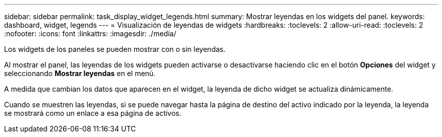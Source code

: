 ---
sidebar: sidebar 
permalink: task_display_widget_legends.html 
summary: Mostrar leyendas en los widgets del panel. 
keywords: dashboard, widget, legends 
---
= Visualización de leyendas de widgets
:hardbreaks:
:toclevels: 2
:allow-uri-read: 
:toclevels: 2
:nofooter: 
:icons: font
:linkattrs: 
:imagesdir: ./media/


[role="lead"]
Los widgets de los paneles se pueden mostrar con o sin leyendas.

Al mostrar el panel, las leyendas de los widgets pueden activarse o desactivarse haciendo clic en el botón *Opciones* del widget y seleccionando *Mostrar leyendas* en el menú.

A medida que cambian los datos que aparecen en el widget, la leyenda de dicho widget se actualiza dinámicamente.

Cuando se muestren las leyendas, si se puede navegar hasta la página de destino del activo indicado por la leyenda, la leyenda se mostrará como un enlace a esa página de activos.
